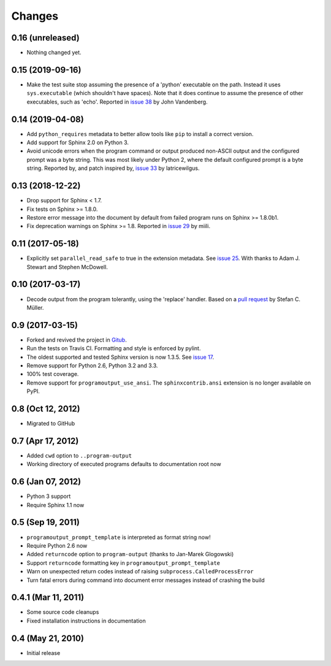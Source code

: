 =========
 Changes
=========

0.16 (unreleased)
=================

- Nothing changed yet.


0.15 (2019-09-16)
=================

- Make the test suite stop assuming the presence of a 'python'
  executable on the path. Instead it uses ``sys.executable`` (which
  shouldn't have spaces). Note that it does continue to assume the
  presence of other executables, such as 'echo'. Reported in `issue 38
  <https://github.com/NextThought/sphinxcontrib-programoutput/issues/38>`_
  by John Vandenberg.


0.14 (2019-04-08)
=================

- Add ``python_requires`` metadata to better allow tools like ``pip``
  to install a correct version.

- Add support for Sphinx 2.0 on Python 3.

- Avoid unicode errors when the program command or output produced
  non-ASCII output and the configured prompt was a byte string. This
  was most likely under Python 2, where the default configured prompt
  is a byte string. Reported by, and patch inspired by, `issue 33
  <https://github.com/NextThought/sphinxcontrib-programoutput/issues/33>`_
  by latricewilgus.

0.13 (2018-12-22)
=================

- Drop support for Sphinx < 1.7.

- Fix tests on Sphinx >= 1.8.0.

- Restore error message into the document by default from failed
  program runs on Sphinx >= 1.8.0b1.

- Fix deprecation warnings on Sphinx >= 1.8. Reported in `issue 29
  <https://github.com/NextThought/sphinxcontrib-programoutput/issues/29>`_
  by miili.


0.11 (2017-05-18)
=================

- Explicitly set ``parallel_read_safe`` to true in the extension
  metadata. See `issue 25
  <https://github.com/NextThought/sphinxcontrib-programoutput/issues/25>`_.
  With thanks to Adam J. Stewart and Stephen McDowell.

0.10 (2017-03-17)
=================

- Decode output from the program tolerantly, using the 'replace'
  handler. Based on a `pull request
  <https://github.com/habnabit/sphinxcontrib-programoutput/commit/592078e0386c2a36d50a6528b6e49d91707138bf>`_
  by Stefan C. Müller.


0.9 (2017-03-15)
================

- Forked and revived the project in `Gitub
  <https://github.com/NextThought/sphinxcontrib-programoutput>`_.

- Run the tests on Travis CI. Formatting and style is enforced by pylint.

- The oldest supported and tested Sphinx version is now 1.3.5. See
  `issue 17
  <https://github.com/NextThought/sphinxcontrib-programoutput/issues/17>`_.


- Remove support for Python 2.6, Python 3.2 and 3.3.

- 100% test coverage.

- Remove support for ``programoutput_use_ansi``. The
  ``sphinxcontrib.ansi`` extension is no longer available on PyPI.

0.8 (Oct 12, 2012)
==================

- Migrated to GitHub


0.7 (Apr 17, 2012)
==================

- Added ``cwd`` option to ``..program-output``
- Working directory of executed programs defaults to documentation root now


0.6 (Jan 07, 2012)
==================

- Python 3 support
- Require Sphinx 1.1 now


0.5 (Sep 19, 2011)
==================

- ``programoutput_prompt_template`` is interpreted as format string now!
- Require Python 2.6 now
- Added ``returncode`` option to ``program-output`` (thanks to
  Jan-Marek Glogowski)
- Support ``returncode`` formatting key in
  ``programoutput_prompt_template``
- Warn on unexpected return codes instead of raising
  ``subprocess.CalledProcessError``
- Turn fatal errors during command into document error messages
  instead of crashing the build


0.4.1 (Mar 11, 2011)
====================

- Some source code cleanups
- Fixed installation instructions in documentation


0.4 (May 21, 2010)
==================

- Initial release
